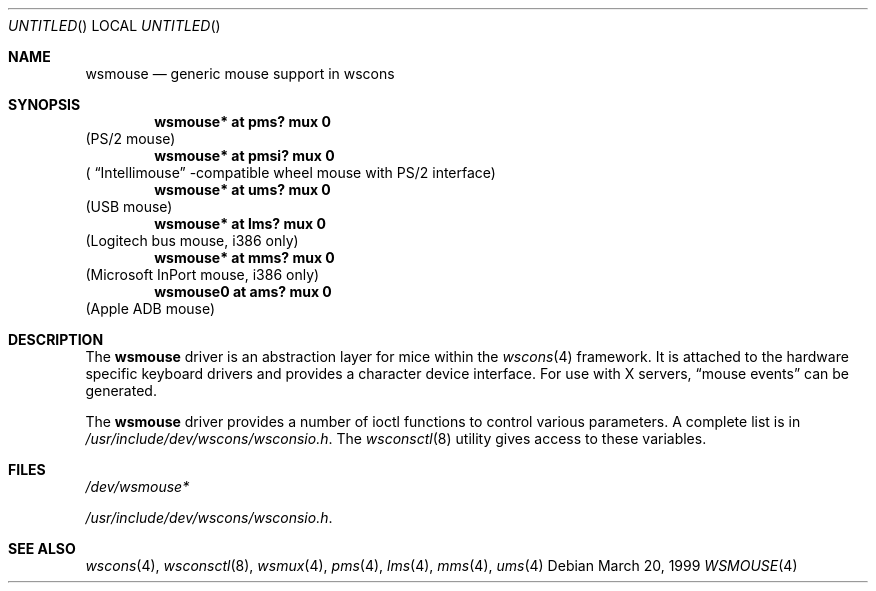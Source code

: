 .\" $NetBSD: wsmouse.4,v 1.3 1999/12/06 14:52:08 augustss Exp $

.Dd March 20, 1999
.Os
.Dt WSMOUSE 4
.Sh NAME
.Nm wsmouse
.Nd generic mouse support in wscons

.Sh SYNOPSIS
.Cd "wsmouse*   at pms? mux 0"
(PS/2 mouse)
.Cd "wsmouse*   at pmsi? mux 0"
(
.Dq Intellimouse
-compatible wheel mouse with PS/2 interface)
.Cd "wsmouse*   at ums? mux 0"
(USB mouse)
.Cd "wsmouse*   at lms? mux 0"
(Logitech bus mouse, i386 only)
.Cd "wsmouse*   at mms? mux 0"
(Microsoft InPort mouse, i386 only)
.Cd "wsmouse0   at ams? mux 0"
(Apple ADB mouse)

.Sh DESCRIPTION
The
.Nm
driver is an abstraction layer for mice within the
.Xr wscons 4
framework. It is attached to the hardware specific keyboard drivers and
provides a character device interface. For use with X servers,
.Dq mouse events
can be generated.
.Pp
The
.Nm
driver provides a number of ioctl functions to control
various parameters. A complete list is in
.Pa /usr/include/dev/wscons/wsconsio.h .
The
.Xr wsconsctl 8
utility gives access to these variables.

.Sh FILES
.Bl -item
.It
.Pa /dev/wsmouse*
.It
.Pa /usr/include/dev/wscons/wsconsio.h .
.El

.Sh SEE ALSO
.Xr wscons 4 ,
.Xr wsconsctl 8 ,
.Xr wsmux 4 ,
.Xr pms 4 ,
.Xr lms 4 ,
.Xr mms 4 ,
.Xr ums 4
